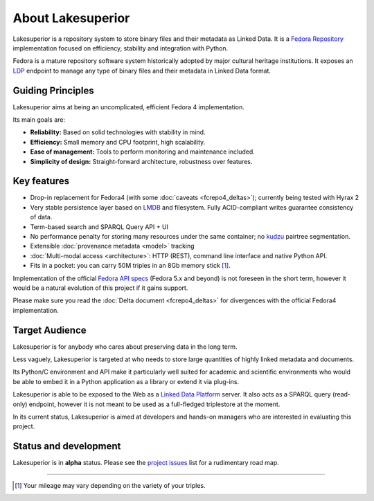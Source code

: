 About Lakesuperior
==================

Lakesuperior is a repository system to store binary files and their metadata as
Linked Data. It is a `Fedora Repository <http://fedorarepository.org>`__
implementation focused on efficiency, stability and integration with Python.

Fedora is a mature repository software system historically adopted by
major cultural heritage institutions. It exposes an
`LDP <https://www.w3.org/TR/ldp-primer/>`__ endpoint to manage
any type of binary files and their metadata in Linked Data format.

Guiding Principles
------------------

Lakesuperior aims at being an uncomplicated, efficient Fedora 4
implementation.

Its main goals are:

-  **Reliability:** Based on solid technologies with stability in mind.
-  **Efficiency:** Small memory and CPU footprint, high scalability.
-  **Ease of management:** Tools to perform monitoring and maintenance
   included.
-  **Simplicity of design:** Straight-forward architecture, robustness
   over features.

Key features
------------

-  Drop-in replacement for Fedora4 (with some
   :doc:`caveats <fcrepo4_deltas>`); currently being tested
   with Hyrax 2
-  Very stable persistence layer based on
   `LMDB <https://symas.com/lmdb/>`__ and filesystem. Fully
   ACID-compliant writes guarantee consistency of data.
-  Term-based search and SPARQL Query API + UI
-  No performance penalty for storing many resources under the same
   container; no `kudzu
   <https://www.nature.org/ourinitiatives/urgentissues/land-conservation/forests/kudzu.xml>`__
   pairtree segmentation.
-  Extensible :doc:`provenance metadata <model>` tracking
-  :doc:`Multi-modal access <architecture>`: HTTP
   (REST), command line interface and native Python API.
-  Fits in a pocket: you can carry 50M triples in an 8Gb memory stick [#]_.

Implementation of the official `Fedora API
specs <https://fedora.info/spec/>`__ (Fedora 5.x and beyond) is not
foreseen in the short term, however it would be a natural evolution of
this project if it gains support.

Please make sure you read the :doc:`Delta document <fcrepo4_deltas>` for
divergences with the official Fedora4 implementation.

Target Audience
---------------

Lakesuperior is for anybody who cares about preserving data in the long
term.

Less vaguely, Lakesuperior is targeted at who needs to store large
quantities of highly linked metadata and documents.

Its Python/C environment and API make it particularly well suited for
academic and scientific environments who would be able to embed it in a
Python application as a library or extend it via plug-ins.

Lakesuperior is able to be exposed to the Web as a `Linked Data
Platform <https://www.w3.org/TR/ldp-primer/>`__ server. It also acts as
a SPARQL query (read-only) endpoint, however it is not meant to be used
as a full-fledged triplestore at the moment.

In its current status, Lakesuperior is aimed at developers and hands-on
managers who are interested in evaluating this project.

Status and development
----------------------

Lakesuperior is in **alpha** status. Please see the `project
issues <https://github.com/scossu/lakesuperior/issues>`__ list for a
rudimentary road map.

--------------

.. [#] Your mileage may vary depending on the variety of your triples.
